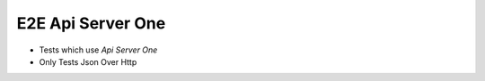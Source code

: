 E2E Api Server One
~~~~~~~~~~~~~~~~~~~~~~~
- Tests which use `Api Server One`
- Only Tests Json Over Http